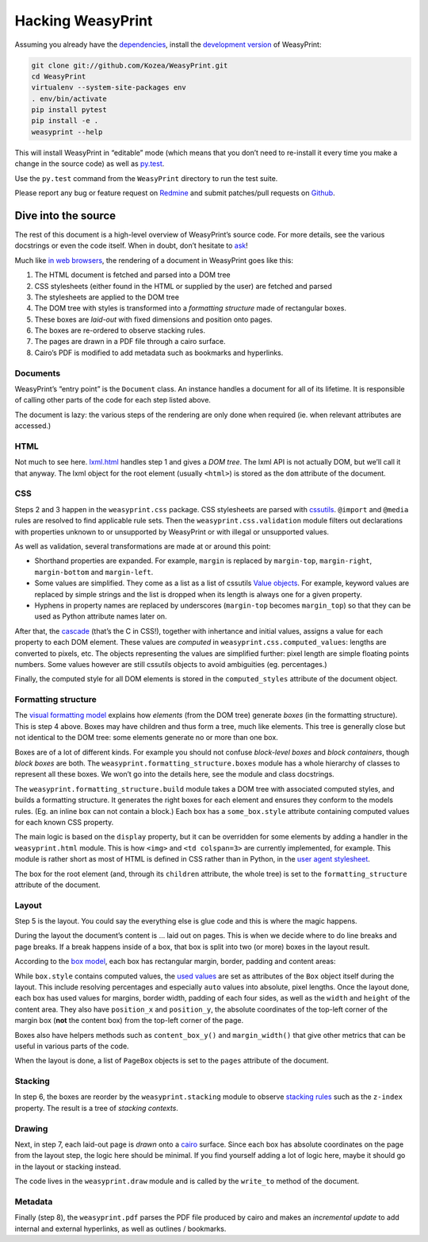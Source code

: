 Hacking WeasyPrint
==================

Assuming you already have the dependencies_, install the `development
version`_ of WeasyPrint:

.. _dependencies: /install/
.. _development version: https://github.com/Kozea/WeasyPrint

.. code-block:: sh

    git clone git://github.com/Kozea/WeasyPrint.git
    cd WeasyPrint
    virtualenv --system-site-packages env
    . env/bin/activate
    pip install pytest
    pip install -e .
    weasyprint --help

This will install WeasyPrint in “editable” mode (which means that you don’t
need to re-install it every time you make a change in the source code) as
well as `py.test`_.

Use the ``py.test`` command from the ``WeasyPrint`` directory to run the
test suite.

Please report any bug or feature request on Redmine_ and submit
patches/pull requests on Github_.

.. _py.test: http://pytest.org/
.. _Redmine: http://redmine.kozea.fr/projects/weasyprint/issues
.. _Github: https://github.com/Kozea/WeasyPrint

Dive into the source
--------------------

The rest of this document is a high-level overview of WeasyPrint’s source
code. For more details, see the various docstrings or even the code itself.
When in doubt, don’t hesitate to `ask </community>`_!

Much like `in web browsers
<http://www.html5rocks.com/en/tutorials/internals/howbrowserswork/#The_main_flow>`_,
the rendering of a document in WeasyPrint goes like this:

1. The HTML document is fetched and parsed into a DOM tree
2. CSS stylesheets (either found in the HTML or supplied by the user) are
   fetched and parsed
3. The stylesheets are applied to the DOM tree
4. The DOM tree with styles is transformed into a *formatting structure* made of rectangular boxes.
5. These boxes are *laid-out* with fixed dimensions and position onto pages.
6. The boxes are re-ordered to observe stacking rules.
7. The pages are drawn in a PDF file through a cairo surface.
8. Cairo’s PDF is modified to add metadata such as bookmarks and hyperlinks.

Documents
.........

WeasyPrint’s “entry point” is the ``Document`` class. An instance handles
a document for all of its lifetime. It is responsible of calling other parts
of the code for each step listed above.

The document is lazy: the various steps of the rendering are only done
when required (ie. when relevant attributes are accessed.)

HTML
....

Not much to see here. lxml.html_ handles step 1 and gives a *DOM tree*.
The lxml API is not actually DOM, but we’ll call it that anyway. The lxml
object for the root element (usually ``<html>``) is stored as the ``dom``
attribute of the document.

.. _lxml.html: http://lxml.de/lxmlhtml.html

CSS
...

Steps 2 and 3 happen in the ``weasyprint.css`` package. CSS stylesheets are
parsed with cssutils_. ``@import`` and ``@media`` rules are resolved to find
applicable rule sets. Then the ``weasyprint.css.validation`` module filters out
declarations with properties unknown to or unsupported by WeasyPrint or with
illegal or unsupported values.


.. _cssutils: http://cthedot.de/cssutils/
.. _lxml.cssselect: http://lxml.de/cssselect.html

As well as validation, several transformations are made at or around
this point:

* Shorthand properties are expanded. For example, ``margin`` is replaced by
  ``margin-top``, ``margin-right``, ``margin-bottom`` and ``margin-left``.
* Some values are simplified. They come as a list as a list of cssutils
  `Value objects`_. For example, keyword values are replaced by simple
  strings and the list is dropped when its length is always one for a given
  property.
* Hyphens in property names are replaced by underscores (``margin-top``
  becomes ``margin_top``) so that they can be used as Python attribute names
  later on.

.. _Value objects: http://packages.python.org/cssutils/docs/css.html#values

After that, the cascade_ (that’s the C in CSS!), together with inhertance
and initial values, assigns a value for each property to each DOM element.
These values are *computed* in ``weasyprint.css.computed_values``: lengths
are converted to pixels, etc. The objects representing the values are
simplified further: pixel length are simple floating points numbers.
Some values however are still cssutils objects to avoid ambiguities (eg.
percentages.)

.. _cascade: http://www.w3.org/TR/CSS21/cascade.html

Finally, the computed style for all DOM elements is stored in the
``computed_styles`` attribute of the document object.

Formatting structure
....................

The `visual formatting model`_ explains how *elements* (from the DOM tree)
generate *boxes* (in the formatting structure). This is step 4 above.
Boxes may have children and thus form a tree, much like elements. This tree
is generally close but not identical to the DOM tree: some elements generate
no or more than one box.

.. _visual formatting model: http://www.w3.org/TR/CSS21/visuren.html

Boxes are of a lot of different kinds. For example you should not confuse
*block-level boxes* and *block containers*, though *block boxes* are both.
The ``weasyprint.formatting_structure.boxes`` module has a whole hierarchy of
classes to represent all these boxes. We won’t go into the details here, see
the module and class docstrings.

The ``weasyprint.formatting_structure.build`` module takes a DOM tree with
associated computed styles, and builds a formatting structure. It generates
the right boxes for each element and ensures they conform to the models rules.
(Eg. an inline box can not contain a block.) Each box has a ``some_box.style``
attribute containing computed values for each known CSS property.

The main logic is based on the ``display`` property, but it can be overridden for some elements by adding a handler in the ``weasyprint.html`` module.
This is how ``<img>`` and ``<td colspan=3>`` are currently implemented,
for example.
This module is rather short as most of HTML is defined in CSS rather than
in Python, in the `user agent stylesheet`_.

The box for the root element (and, through its ``children`` attribute, the
whole tree) is set to the ``formatting_structure`` attribute of the document.

.. _user agent stylesheet: https://github.com/Kozea/WeasyPrint/blob/master/weasyprint/css/html5_ua.css

Layout
......

Step 5 is the layout. You could say the everything else is glue code and
this is where the magic happens.

During the layout the document’s content is … laid out on pages. This is when
we decide where to do line breaks and page breaks. If a break happens inside
of a box, that box is split into two (or more) boxes in the layout result.

According to the `box model`_, each box has rectangular margin, border,
padding and content areas:

.. _box model: http://www.w3.org/TR/CSS21/box.html

.. image:: http://www.w3.org/TR/CSS21/images/boxdim.png
    :align: center

While ``box.style`` contains computed values, the `used values`_ are set
as attributes of the ``Box`` object itself during the layout. This
include resolving percentages and especially ``auto`` values into absolute,
pixel lengths. Once the layout done, each box has used values for
margins, border width, padding of each four sides, as well as the ``width``
and ``height`` of the content area. They also have ``position_x`` and
``position_y``, the absolute coordinates of the top-left corner of the
margin box (**not** the content box) from the top-left corner of the page.

.. _used values: http://www.w3.org/TR/CSS21/cascade.html#used-value

Boxes also have helpers methods such as ``content_box_y()`` and
``margin_width()`` that give other metrics that can be useful in various
parts of the code.

When the layout is done, a list of ``PageBox`` objects is set to the
``pages`` attribute of the document.

Stacking
........

In step 6, the boxes are reorder by the ``weasyprint.stacking`` module
to observe `stacking rules`_ such as the ``z-index`` property.
The result is a tree of `stacking contexts`.

.. _stacking rules: http://www.w3.org/TR/CSS21/zindex.html

Drawing
.......

Next, in step 7, each laid-out page is *drawn* onto a cairo_ surface.
Since each box has absolute coordinates on the page from the layout step,
the logic here should be minimal. If you find yourself adding a lot of logic
here, maybe it should go in the layout or stacking instead.

The code lives in the ``weasyprint.draw`` module and is called by the
``write_to`` method of the document.

.. _cairo: http://cairographics.org/pycairo/

Metadata
........

Finally (step 8), the ``weasyprint.pdf`` parses the PDF file produced by cairo
and makes an *incremental update* to add internal and external hyperlinks,
as well as outlines / bookmarks.
